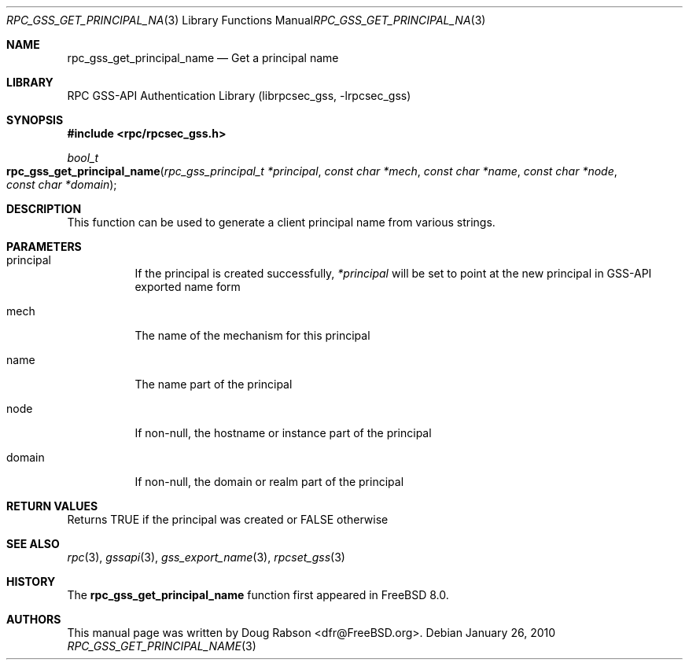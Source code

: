 .\" Copyright (c) 2008 Isilon Inc http://www.isilon.com/
.\" Authors: Doug Rabson <dfr@rabson.org>
.\" Developed with Red Inc: Alfred Perlstein <alfred@freebsd.org>
.\"
.\" Redistribution and use in source and binary forms, with or without
.\" modification, are permitted provided that the following conditions
.\" are met:
.\" 1. Redistributions of source code must retain the above copyright
.\"    notice, this list of conditions and the following disclaimer.
.\" 2. Redistributions in binary form must reproduce the above copyright
.\"    notice, this list of conditions and the following disclaimer in the
.\"    documentation and/or other materials provided with the distribution.
.\"
.\" THIS SOFTWARE IS PROVIDED BY THE AUTHOR AND CONTRIBUTORS ``AS IS'' AND
.\" ANY EXPRESS OR IMPLIED WARRANTIES, INCLUDING, BUT NOT LIMITED TO, THE
.\" IMPLIED WARRANTIES OF MERCHANTABILITY AND FITNESS FOR A PARTICULAR PURPOSE
.\" ARE DISCLAIMED.  IN NO EVENT SHALL THE AUTHOR OR CONTRIBUTORS BE LIABLE
.\" FOR ANY DIRECT, INDIRECT, INCIDENTAL, SPECIAL, EXEMPLARY, OR CONSEQUENTIAL
.\" DAMAGES (INCLUDING, BUT NOT LIMITED TO, PROCUREMENT OF SUBSTITUTE GOODS
.\" OR SERVICES; LOSS OF USE, DATA, OR PROFITS; OR BUSINESS INTERRUPTION)
.\" HOWEVER CAUSED AND ON ANY THEORY OF LIABILITY, WHETHER IN CONTRACT, STRICT
.\" LIABILITY, OR TORT (INCLUDING NEGLIGENCE OR OTHERWISE) ARISING IN ANY WAY
.\" OUT OF THE USE OF THIS SOFTWARE, EVEN IF ADVISED OF THE POSSIBILITY OF
.\" SUCH DAMAGE.
.\"
.\" $FreeBSD$
.Dd January 26, 2010
.Dt RPC_GSS_GET_PRINCIPAL_NAME 3
.Os
.Sh NAME
.Nm rpc_gss_get_principal_name
.Nd "Get a principal name"
.Sh LIBRARY
.Lb librpcsec_gss
.Sh SYNOPSIS
.In rpc/rpcsec_gss.h
.Ft bool_t
.Fo rpc_gss_get_principal_name
.Fa "rpc_gss_principal_t *principal"
.Fa "const char *mech"
.Fa "const char *name"
.Fa "const char *node"
.Fa "const char *domain"
.Fc
.Sh DESCRIPTION
This function can be used to generate a client principal name from
various strings.
.Sh PARAMETERS
.Bl -tag
.It principal
If the principal is created successfully,
.Fa *principal
will be set to point at the new principal in GSS-API exported name form
.It mech
The name of the mechanism for this principal
.It name
The name part of the principal
.It node
If non-null, the hostname or instance part of the principal
.It domain
If non-null, the domain or realm part of the principal
.El
.Sh RETURN VALUES
Returns
.Dv TRUE
if the principal was created or
.Dv FALSE
otherwise
.Sh SEE ALSO
.Xr rpc 3 ,
.Xr gssapi 3 ,
.Xr gss_export_name 3 ,
.Xr rpcset_gss 3
.Sh HISTORY
The
.Nm
function first appeared in
.Fx 8.0 .
.Sh AUTHORS
This
manual page was written by
.An Doug Rabson Aq dfr@FreeBSD.org .
